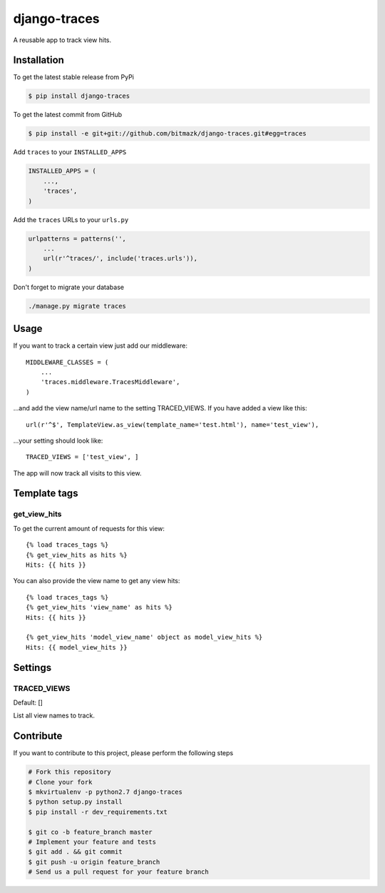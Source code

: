 django-traces
=============

A reusable app to track view hits.

Installation
------------

To get the latest stable release from PyPi

.. code-block:: bash

    $ pip install django-traces

To get the latest commit from GitHub

.. code-block:: bash

    $ pip install -e git+git://github.com/bitmazk/django-traces.git#egg=traces

Add ``traces`` to your ``INSTALLED_APPS``

.. code-block:: python

    INSTALLED_APPS = (
        ...,
        'traces',
    )

Add the ``traces`` URLs to your ``urls.py``

.. code-block:: python

    urlpatterns = patterns('',
        ...
        url(r'^traces/', include('traces.urls')),
    )

Don't forget to migrate your database

.. code-block:: bash

    ./manage.py migrate traces


Usage
-----

If you want to track a certain view just add our middleware::

    MIDDLEWARE_CLASSES = (
        ...
        'traces.middleware.TracesMiddleware',
    )

...and add the view name/url name to the setting TRACED_VIEWS. If you have
added a view like this::

    url(r'^$', TemplateView.as_view(template_name='test.html'), name='test_view'),

...your setting should look like::

    TRACED_VIEWS = ['test_view', ]

The app will now track all visits to this view.


Template tags
-------------

get_view_hits
+++++++++++++

To get the current amount of requests for this view::

    {% load traces_tags %}
    {% get_view_hits as hits %}
    Hits: {{ hits }}

You can also provide the view name to get any view hits::

    {% load traces_tags %}
    {% get_view_hits 'view_name' as hits %}
    Hits: {{ hits }}

    {% get_view_hits 'model_view_name' object as model_view_hits %}
    Hits: {{ model_view_hits }}


Settings
--------

TRACED_VIEWS
++++++++++++

Default: []

List all view names to track.


Contribute
----------

If you want to contribute to this project, please perform the following steps

.. code-block:: bash

    # Fork this repository
    # Clone your fork
    $ mkvirtualenv -p python2.7 django-traces
    $ python setup.py install
    $ pip install -r dev_requirements.txt

    $ git co -b feature_branch master
    # Implement your feature and tests
    $ git add . && git commit
    $ git push -u origin feature_branch
    # Send us a pull request for your feature branch
